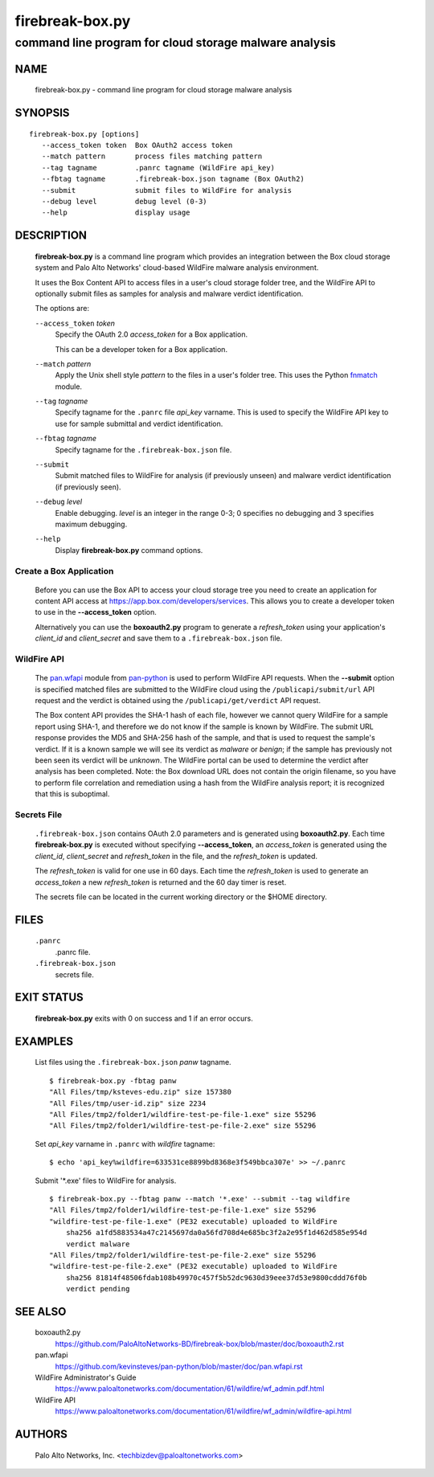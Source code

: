 ..
 Copyright (c) 2015 Palo Alto Networks, Inc. <techbizdev@paloaltonetworks.com>

 Permission to use, copy, modify, and distribute this software for any
 purpose with or without fee is hereby granted, provided that the above
 copyright notice and this permission notice appear in all copies.

 THE SOFTWARE IS PROVIDED "AS IS" AND THE AUTHOR DISCLAIMS ALL WARRANTIES
 WITH REGARD TO THIS SOFTWARE INCLUDING ALL IMPLIED WARRANTIES OF
 MERCHANTABILITY AND FITNESS. IN NO EVENT SHALL THE AUTHOR BE LIABLE FOR
 ANY SPECIAL, DIRECT, INDIRECT, OR CONSEQUENTIAL DAMAGES OR ANY DAMAGES
 WHATSOEVER RESULTING FROM LOSS OF USE, DATA OR PROFITS, WHETHER IN AN
 ACTION OF CONTRACT, NEGLIGENCE OR OTHER TORTIOUS ACTION, ARISING OUT OF
 OR IN CONNECTION WITH THE USE OR PERFORMANCE OF THIS SOFTWARE.

================
firebreak-box.py
================

-------------------------------------------------------
command line program for cloud storage malware analysis
-------------------------------------------------------

NAME
====

 firebreak-box.py - command line program for cloud storage malware analysis

SYNOPSIS
========
::

 firebreak-box.py [options]
    --access_token token  Box OAuth2 access token
    --match pattern       process files matching pattern
    --tag tagname         .panrc tagname (WildFire api_key)
    --fbtag tagname       .firebreak-box.json tagname (Box OAuth2)
    --submit              submit files to WildFire for analysis
    --debug level         debug level (0-3)
    --help                display usage

DESCRIPTION
===========

 **firebreak-box.py** is a command line program which provides
 an integration between the Box cloud storage system and Palo
 Alto Networks' cloud-based WildFire malware analysis environment.

 It uses the Box Content API to access files in a user's cloud storage
 folder tree, and the WildFire API to optionally submit files as
 samples for analysis and malware verdict identification.

 The options are:

 ``--access_token`` *token*
  Specify the OAuth 2.0 *access_token* for a Box application.

  This can be a developer token for a Box application.

 ``--match`` *pattern*
  Apply the Unix shell style *pattern* to the files in a user's folder
  tree.  This uses the Python `fnmatch
  <https://docs.python.org/3.4/library/fnmatch.html>`_ module.

 ``--tag`` *tagname*
  Specify tagname for the ``.panrc`` file *api_key* varname.  This is used
  to specify the WildFire API key to use for sample submittal and
  verdict identification.

 ``--fbtag`` *tagname*
  Specify tagname for the ``.firebreak-box.json`` file.

 ``--submit``
  Submit matched files to WildFire for analysis (if previously unseen)
  and malware verdict identification (if previously seen).

 ``--debug`` *level*
  Enable debugging.
  *level* is an integer in the range 0-3; 0 specifies no
  debugging and 3 specifies maximum debugging.

 ``--help``
  Display **firebreak-box.py** command options.

Create a Box Application
------------------------

 Before you can use the Box API to access your cloud storage tree you
 need to create an application for content API access at
 https://app.box.com/developers/services.  This allows you to create
 a developer token to use in the **--access_token** option.

 Alternatively you can use the **boxoauth2.py** program to generate a
 *refresh_token* using your application's *client_id* and
 *client_secret* and save them to a ``.firebreak-box.json`` file.

WildFire API
------------

 The
 `pan.wfapi <https://github.com/kevinsteves/pan-python/blob/master/doc/pan.wfapi.rst>`_
 module from `pan-python <https://github.com/kevinsteves/pan-python>`_
 is used to perform WildFire API requests.  When the **--submit**
 option is specified matched files are submitted to the WildFire cloud
 using the ``/publicapi/submit/url`` API request and the verdict is
 obtained using the ``/publicapi/get/verdict`` API request.

 The Box content API provides the SHA-1 hash of each file, however we
 cannot query WildFire for a sample report using SHA-1, and therefore
 we do not know if the sample is known by WildFire.  The submit URL
 response provides the MD5 and SHA-256 hash of the sample, and that is
 used to request the sample's verdict.  If it is a known sample we
 will see its verdict as *malware* or *benign*; if the sample has
 previously not been seen its verdict will be *unknown*.  The WildFire
 portal can be used to determine the verdict after analysis has been
 completed.  Note: the Box download URL does not contain the origin
 filename, so you have to perform file correlation and remediation
 using a hash from the WildFire analysis report; it is recognized that
 this is suboptimal.

Secrets File
------------

 ``.firebreak-box.json`` contains OAuth 2.0 parameters and is generated
 using **boxoauth2.py**.  Each time **firebreak-box.py** is executed
 without specifying **--access_token**, an *access_token* is generated
 using the *client_id*, *client_secret* and *refresh_token* in the
 file, and the *refresh_token* is updated.

 The *refresh_token* is valid for one use in 60 days.  Each time the
 *refresh_token* is used to generate an *access_token* a new
 *refresh_token* is returned and the 60 day timer is reset.

 The secrets file can be located in the current working directory
 or the $HOME directory.

FILES
=====

 ``.panrc``
  .panrc file.

 ``.firebreak-box.json``
  secrets file.

EXIT STATUS
===========

 **firebreak-box.py** exits with 0 on success and 1 if an error occurs.

EXAMPLES
========

 List files using the ``.firebreak-box.json`` *panw* tagname.
 ::

  $ firebreak-box.py -fbtag panw
  "All Files/tmp/ksteves-edu.zip" size 157380
  "All Files/tmp/user-id.zip" size 2234
  "All Files/tmp2/folder1/wildfire-test-pe-file-1.exe" size 55296
  "All Files/tmp2/folder1/wildfire-test-pe-file-2.exe" size 55296

 Set *api_key* varname in ``.panrc`` with *wildfire* tagname:
 ::

  $ echo 'api_key%wildfire=633531ce8899bd8368e3f549bbca307e' >> ~/.panrc

 Submit '\*.exe' files to WildFire for analysis.
 ::

  $ firebreak-box.py --fbtag panw --match '*.exe' --submit --tag wildfire
  "All Files/tmp2/folder1/wildfire-test-pe-file-1.exe" size 55296
  "wildfire-test-pe-file-1.exe" (PE32 executable) uploaded to WildFire
      sha256 a1fd5883534a47c2145697da0a56fd708d4e685bc3f2a2e95f1d462d585e954d
      verdict malware
  "All Files/tmp2/folder1/wildfire-test-pe-file-2.exe" size 55296
  "wildfire-test-pe-file-2.exe" (PE32 executable) uploaded to WildFire
      sha256 81814f48506fdab108b49970c457f5b52dc9630d39eee37d53e9800cddd76f0b
      verdict pending

SEE ALSO
========

 boxoauth2.py
  https://github.com/PaloAltoNetworks-BD/firebreak-box/blob/master/doc/boxoauth2.rst

 pan.wfapi
  https://github.com/kevinsteves/pan-python/blob/master/doc/pan.wfapi.rst

 WildFire Administrator's Guide
  https://www.paloaltonetworks.com/documentation/61/wildfire/wf_admin.pdf.html

 WildFire API
  https://www.paloaltonetworks.com/documentation/61/wildfire/wf_admin/wildfire-api.html

AUTHORS
=======

 Palo Alto Networks, Inc. <techbizdev@paloaltonetworks.com>
